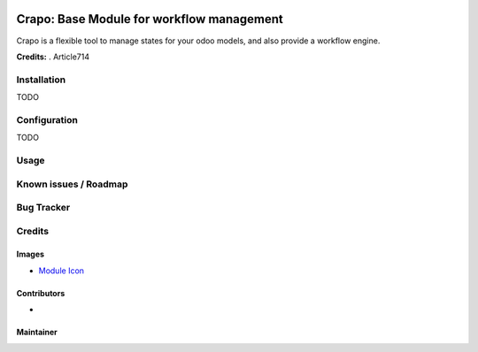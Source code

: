 .. image:: https://img.shields.io/badge/licence-LGPL--3-blue.svg
   :target: http://www.gnu.org/licenses/lgpl-3.0-standalone.html
   :alt: License: LGPL-3

===========================================
Crapo: Base Module for workflow management
===========================================

Crapo is a flexible tool to manage states for your odoo models, and also provide a workflow engine.


**Credits:** .
Article714


Installation
============

TODO

Configuration
=============

TODO

Usage
=====


Known issues / Roadmap
======================

Bug Tracker
===========

Credits
=======

Images
------

* `Module Icon <https://article714.org/branding/>`_

Contributors
------------

*

Maintainer
----------
